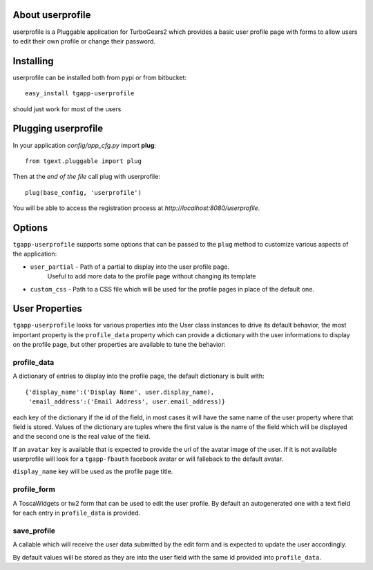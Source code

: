 About userprofile
-------------------------

userprofile is a Pluggable application for TurboGears2 which provides a basic user
profile page with forms to allow users to edit their own profile or change their password.

Installing
-------------------------------

userprofile can be installed both from pypi or from bitbucket::

    easy_install tgapp-userprofile

should just work for most of the users

Plugging userprofile
----------------------------

In your application *config/app_cfg.py* import **plug**::

    from tgext.pluggable import plug

Then at the *end of the file* call plug with userprofile::

    plug(base_config, 'userprofile')

You will be able to access the registration process at
*http://localhost:8080/userprofile*.

Options
----------------------

``tgapp-userprofile`` supports some options that can be passed
to the ``plug`` method to customize various aspects of the application:

- ``user_partial`` - Path of a partial to display into the user profile page.
    Useful to add more data to the profile page without changing its template
- ``custom_css`` - Path to a CSS file which will be used for the profile pages in place of the default one.

User Properties
----------------------

``tgapp-userprofile`` looks for various properties into the User class instances
to drive its default behavior, the most important property is the ``profile_data``
property which can provide a dictionary with the user informations to display
on the profile page, but other properties are available to tune the behavior:

profile_data
~~~~~~~~~~~~~~~~~~~~~~~
A dictionary of entries to display into the profile page,
the default dictionary is built with::

    {'display_name':('Display Name', user.display_name),
     'email_address':('Email Address', user.email_address)}

each key of the dictionary if the id of the field, in most
cases it will have the same name of the user property where
that field is stored. Values of the dictionary are tuples
where the first value is the name of the field which will
be displayed and the second one is the real value of the field.

If an ``avatar`` key is available that is expected to provide
the url of the avatar image of the user. If it is not available
userprofile will look for a ``tgapp-fbauth`` facebook avatar or will
falleback to the default avatar.

``display_name`` key will be used as the profile page title.

profile_form
~~~~~~~~~~~~~~~~~~~~~~~

A ToscaWidgets or tw2 form that can be used to edit the user profile.
By default an autogenerated one with a text field for each entry in
``profile_data`` is provided.

save_profile
~~~~~~~~~~~~~~~~~~~~~~~

A callable which will receive the user data submitted by the edit
form and is expected to update the user accordingly.

By default values will be stored as they are into the user field
with the same id provided into ``profile_data``.


